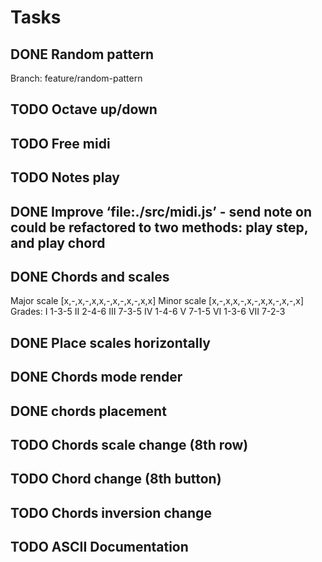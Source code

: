 * Tasks
** DONE Random pattern
 Branch: feature/random-pattern
** TODO Octave up/down
** TODO Free midi
** TODO Notes play
** DONE Improve ‘file:./src/midi.js’ - send note on could be refactored to two methods: play step, and play chord
** DONE Chords and scales
Major scale [x,-,x,-,x,x,-,x,-,x,-,x,x]
Minor scale [x,-,x,x,-,x,-,x,x,-,x,-,x]
Grades:
I 1-3-5
II 2-4-6
III 7-3-5
IV 1-4-6
V 7-1-5
VI 1-3-6
VII 7-2-3
** DONE Place scales horizontally
** DONE Chords mode render
** DONE chords placement
** TODO Chords scale change (8th row)
** TODO Chord change (8th button)
** TODO Chords inversion change
** TODO ASCII Documentation
